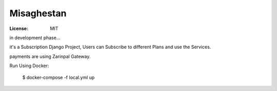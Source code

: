 Misaghestan
===========
:License: MIT

in development phase...

it's a Subscription Django Project, Users can Subscribe to different Plans and use the Services.

payments are using Zarinpal Gateway.

Run Using Docker:

    $  docker-compose -f local.yml up

